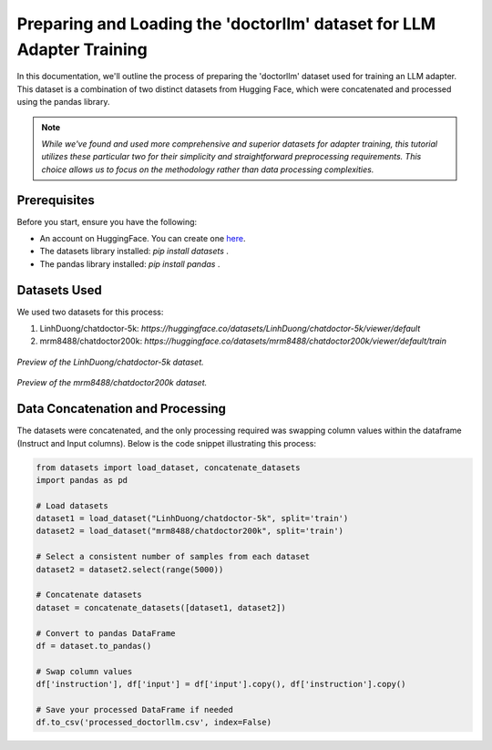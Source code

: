 Preparing and Loading the 'doctorllm' dataset for LLM Adapter Training
=========================================================

In this documentation, we'll outline the process of preparing the 'doctorllm' dataset used for training an LLM adapter. This dataset is a combination of two distinct datasets from Hugging Face, which were concatenated and processed using the pandas library.

.. note:: 
   *While we've found and used more comprehensive and superior datasets for adapter training, this tutorial utilizes these particular two for their simplicity and straightforward preprocessing requirements. This choice allows us to focus on the methodology rather than data processing complexities.*



Prerequisites
-------------

Before you start, ensure you have the following:

- An account on HuggingFace. You can create one `here <https://huggingface.co/>`_.
- The datasets library installed:  `pip install datasets` .
- The pandas library installed:    `pip install pandas` .

Datasets Used
-------------

We used two datasets for this process:

1. LinhDuong/chatdoctor-5k: `https://huggingface.co/datasets/LinhDuong/chatdoctor-5k/viewer/default`
2. mrm8488/chatdoctor200k: `https://huggingface.co/datasets/mrm8488/chatdoctor200k/viewer/default/train`

.. figure:: /Documentation/images/docdata0.PNG
   :width: 80%
   :align: center
   :alt: Screenshot of the first dataset
   :name: dataset1_preview

   *Preview of the LinhDuong/chatdoctor-5k dataset.*

.. figure:: /Documentation/images/docdata1.PNG
   :width: 80%
   :align: center
   :alt: Screenshot of the second dataset
   :name: dataset2_preview

   *Preview of the mrm8488/chatdoctor200k dataset.*


Data Concatenation and Processing
---------------------------------

The datasets were concatenated, and the only processing required was swapping column values within the dataframe (Instruct and Input columns). Below is the code snippet illustrating this process:

.. code-block:: python

    from datasets import load_dataset, concatenate_datasets
    import pandas as pd

    # Load datasets
    dataset1 = load_dataset("LinhDuong/chatdoctor-5k", split='train')
    dataset2 = load_dataset("mrm8488/chatdoctor200k", split='train')

    # Select a consistent number of samples from each dataset
    dataset2 = dataset2.select(range(5000))

    # Concatenate datasets
    dataset = concatenate_datasets([dataset1, dataset2])

    # Convert to pandas DataFrame
    df = dataset.to_pandas()

    # Swap column values
    df['instruction'], df['input'] = df['input'].copy(), df['instruction'].copy()

    # Save your processed DataFrame if needed
    df.to_csv('processed_doctorllm.csv', index=False)



